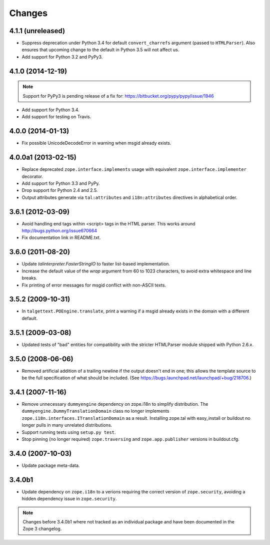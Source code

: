 Changes
=======

4.1.1 (unreleased)
------------------

- Suppress deprecation under Python 3.4 for default ``convert_charrefs``
  argument (passed to ``HTMLParser``).  Also ensures that upcoming change
  to the default in Python 3.5 will not affect us.

- Add support for Python 3.2 and PyPy3.

4.1.0 (2014-12-19)
------------------

.. note::

   Support for PyPy3 is pending release of a fix for:
   https://bitbucket.org/pypy/pypy/issue/1946

- Add support for Python 3.4.

- Add support for testing on Travis.


4.0.0 (2014-01-13)
------------------

- Fix possible UnicodeDecodeError in warning when msgid already exists.


4.0.0a1 (2013-02-15)
--------------------

- Replace deprecated ``zope.interface.implements`` usage with equivalent
  ``zope.interface.implementer`` decorator.

- Add support for Python 3.3 and PyPy.

- Drop support for Python 2.4 and 2.5.

- Output attributes generate via ``tal:attributes`` and ``i18n:attributes``
  directives in alphabetical order.


3.6.1 (2012-03-09)
------------------

- Avoid handling end tags within <script> tags in the HTML parser. This works
  around http://bugs.python.org/issue670664

- Fix documentation link in README.txt.

3.6.0 (2011-08-20)
------------------

- Update `talinterpreter.FasterStringIO` to faster list-based implementation.

- Increase the default value of the `wrap` argument from 60 to 1023 characters,
  to avoid extra whitespace and line breaks.

- Fix printing of error messages for msgid conflict with non-ASCII texts.


3.5.2 (2009-10-31)
------------------

- In ``talgettext.POEngine.translate``, print a warning if a msgid already
  exists in the domain with a different default.


3.5.1 (2009-03-08)
------------------

- Updated tests of "bad" entities for compatibility with the stricter
  HTMLParser module shipped with Python 2.6.x.


3.5.0 (2008-06-06)
------------------

- Removed artificial addition of a trailing newline if the output doesn't end
  in one; this allows the template source to be the full specification of what
  should be included.
  (See https://bugs.launchpad.net/launchpad/+bug/218706.)


3.4.1 (2007-11-16)
------------------

- Remove unnecessary ``dummyengine`` dependency on zope.i18n to
  simplify distribution.  The ``dummyengine.DummyTranslationDomain``
  class no longer implements
  ``zope.i18n.interfaces.ITranslationDomain`` as a result.  Installing
  zope.tal with easy_install or buildout no longer pulls in many
  unrelated distributions.

- Support running tests using ``setup.py test``.

- Stop pinning (no longer required) ``zope.traversing`` and
  ``zope.app.publisher`` versions in buildout.cfg.


3.4.0 (2007-10-03)
------------------

- Update package meta-data.


3.4.0b1
-------

- Update dependency on ``zope.i18n`` to a verions requiring the correct
  version of ``zope.security``, avoiding a hidden dependency issue in
  ``zope.security``.

.. note::

   Changes before 3.4.0b1 where not tracked as an individual
   package and have been documented in the Zope 3 changelog.
